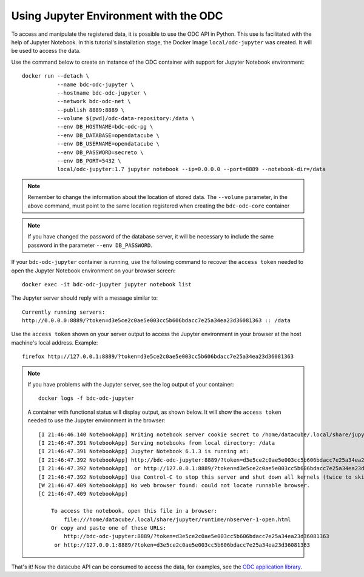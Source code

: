 ..
    This file is part of bdc-odc
    Copyright 2020 INPE.

    bdc-odc is free software; you can redistribute it and/or modify it
    under the terms of the MIT License; see LICENSE file for more details.


Using Jupyter Environment with the ODC
=======================================

To access and manipulate the registered data, it is possible to use the ODC API in Python. This use is facilitated with the help of Jupyter Notebook. In this tutorial's installation stage, the Docker Image ``local/odc-jupyter`` was created. It will be used to access the data.


Use the command below to create an instance of the ODC container with support for Jupyter Notebook environment::

    docker run --detach \
               --name bdc-odc-jupyter \
               --hostname bdc-odc-jupyter \
               --network bdc-odc-net \
               --publish 8889:8889 \
               --volume $(pwd)/odc-data-repository:/data \
               --env DB_HOSTNAME=bdc-odc-pg \
               --env DB_DATABASE=opendatacube \
               --env DB_USERNAME=opendatacube \
               --env DB_PASSWORD=secreto \
               --env DB_PORT=5432 \
               local/odc-jupyter:1.7 jupyter notebook --ip=0.0.0.0 --port=8889 --notebook-dir=/data


.. note::

    Remember to change the information about the location of stored data. The ``--volume`` parameter, in the above command, must point to the same location registered when creating the ``bdc-odc-core`` container


.. note::

    If you have changed the password of the database server, it will be necessary to include the same password in the parameter ``--env DB_PASSWORD``.


If your ``bdc-odc-jupyter`` container is running, use the following command to recover the ``access token`` needed to open the Jupyter Notebook environment on your browser screen::

    docker exec -it bdc-odc-jupyter jupyter notebook list


The Jupyter server should reply with a message similar to::

    Currently running servers:
    http://0.0.0.0:8889/?token=d3e5ce2c0ae5e003cc5b606bdacc7e25a34ea23d36081363 :: /data


Use the ``access token`` shown on your server output to access the Jupyter environment in your browser at the host machine's local address. Example::

    firefox http://127.0.0.1:8889/?token=d3e5ce2c0ae5e003cc5b606bdacc7e25a34ea23d36081363


.. note::

    If you have problems with the Jupyter server, see the log output of your container::

        docker logs -f bdc-odc-jupyter


    A container with functional status will display output, as shown below. It will show the ``access token`` needed to use the Jupyter environment in the browser::

        [I 21:46:46.140 NotebookApp] Writing notebook server cookie secret to /home/datacube/.local/share/jupyter/runtime/notebook_cookie_secret
        [I 21:46:47.391 NotebookApp] Serving notebooks from local directory: /data
        [I 21:46:47.391 NotebookApp] Jupyter Notebook 6.1.3 is running at:
        [I 21:46:47.392 NotebookApp] http://bdc-odc-jupyter:8889/?token=d3e5ce2c0ae5e003cc5b606bdacc7e25a34ea23d36081363
        [I 21:46:47.392 NotebookApp]  or http://127.0.0.1:8889/?token=d3e5ce2c0ae5e003cc5b606bdacc7e25a34ea23d36081363
        [I 21:46:47.392 NotebookApp] Use Control-C to stop this server and shut down all kernels (twice to skip confirmation).
        [W 21:46:47.409 NotebookApp] No web browser found: could not locate runnable browser.
        [C 21:46:47.409 NotebookApp]

            To access the notebook, open this file in a browser:
                file:///home/datacube/.local/share/jupyter/runtime/nbserver-1-open.html
            Or copy and paste one of these URLs:
                http://bdc-odc-jupyter:8889/?token=d3e5ce2c0ae5e003cc5b606bdacc7e25a34ea23d36081363
             or http://127.0.0.1:8889/?token=d3e5ce2c0ae5e003cc5b606bdacc7e25a34ea23d36081363

That's it! Now the datacube API can be consumed to access the data, for examples, see the `ODC application library <https://www.opendatacube.org/dcal>`_.
